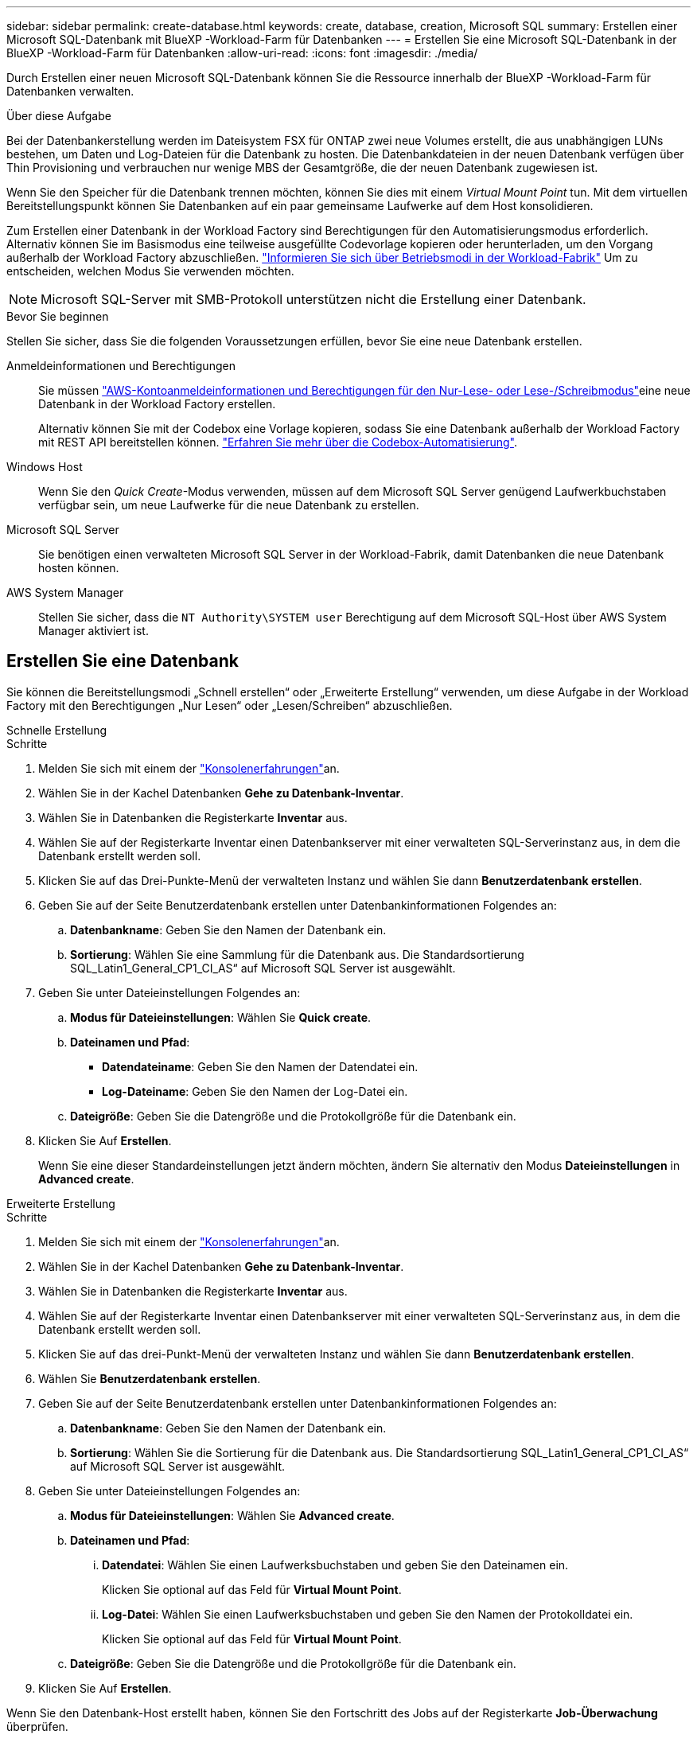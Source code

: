 ---
sidebar: sidebar 
permalink: create-database.html 
keywords: create, database, creation, Microsoft SQL 
summary: Erstellen einer Microsoft SQL-Datenbank mit BlueXP -Workload-Farm für Datenbanken 
---
= Erstellen Sie eine Microsoft SQL-Datenbank in der BlueXP -Workload-Farm für Datenbanken
:allow-uri-read: 
:icons: font
:imagesdir: ./media/


[role="lead"]
Durch Erstellen einer neuen Microsoft SQL-Datenbank können Sie die Ressource innerhalb der BlueXP -Workload-Farm für Datenbanken verwalten.

.Über diese Aufgabe
Bei der Datenbankerstellung werden im Dateisystem FSX für ONTAP zwei neue Volumes erstellt, die aus unabhängigen LUNs bestehen, um Daten und Log-Dateien für die Datenbank zu hosten. Die Datenbankdateien in der neuen Datenbank verfügen über Thin Provisioning und verbrauchen nur wenige MBS der Gesamtgröße, die der neuen Datenbank zugewiesen ist.

Wenn Sie den Speicher für die Datenbank trennen möchten, können Sie dies mit einem _Virtual Mount Point_ tun. Mit dem virtuellen Bereitstellungspunkt können Sie Datenbanken auf ein paar gemeinsame Laufwerke auf dem Host konsolidieren.

Zum Erstellen einer Datenbank in der Workload Factory sind Berechtigungen für den Automatisierungsmodus erforderlich. Alternativ können Sie im Basismodus eine teilweise ausgefüllte Codevorlage kopieren oder herunterladen, um den Vorgang außerhalb der Workload Factory abzuschließen. link:https://docs.netapp.com/us-en/workload-setup-admin/operational-modes.html["Informieren Sie sich über Betriebsmodi in der Workload-Fabrik"^] Um zu entscheiden, welchen Modus Sie verwenden möchten.


NOTE: Microsoft SQL-Server mit SMB-Protokoll unterstützen nicht die Erstellung einer Datenbank.

.Bevor Sie beginnen
Stellen Sie sicher, dass Sie die folgenden Voraussetzungen erfüllen, bevor Sie eine neue Datenbank erstellen.

Anmeldeinformationen und Berechtigungen:: Sie müssen link:https://docs.netapp.com/us-en/workload-setup-admin/add-credentials.html["AWS-Kontoanmeldeinformationen und Berechtigungen für den Nur-Lese- oder Lese-/Schreibmodus"^]eine neue Datenbank in der Workload Factory erstellen.
+
--
Alternativ können Sie mit der Codebox eine Vorlage kopieren, sodass Sie eine Datenbank außerhalb der Workload Factory mit REST API bereitstellen können. link:https://docs.netapp.com/us-en/workload-setup-admin/codebox-automation.html["Erfahren Sie mehr über die Codebox-Automatisierung"^].

--
Windows Host:: Wenn Sie den _Quick Create_-Modus verwenden, müssen auf dem Microsoft SQL Server genügend Laufwerkbuchstaben verfügbar sein, um neue Laufwerke für die neue Datenbank zu erstellen.
Microsoft SQL Server:: Sie benötigen einen verwalteten Microsoft SQL Server in der Workload-Fabrik, damit Datenbanken die neue Datenbank hosten können.
AWS System Manager:: Stellen Sie sicher, dass die `NT Authority\SYSTEM user` Berechtigung auf dem Microsoft SQL-Host über AWS System Manager aktiviert ist.




== Erstellen Sie eine Datenbank

Sie können die Bereitstellungsmodi „Schnell erstellen“ oder „Erweiterte Erstellung“ verwenden, um diese Aufgabe in der Workload Factory mit den Berechtigungen „Nur Lesen“ oder „Lesen/Schreiben“ abzuschließen.

[role="tabbed-block"]
====
.Schnelle Erstellung
--
.Schritte
. Melden Sie sich mit einem der link:https://docs.netapp.com/us-en/workload-setup-admin/console-experiences.html["Konsolenerfahrungen"^]an.
. Wählen Sie in der Kachel Datenbanken *Gehe zu Datenbank-Inventar*.
. Wählen Sie in Datenbanken die Registerkarte *Inventar* aus.
. Wählen Sie auf der Registerkarte Inventar einen Datenbankserver mit einer verwalteten SQL-Serverinstanz aus, in dem die Datenbank erstellt werden soll.
. Klicken Sie auf das Drei-Punkte-Menü der verwalteten Instanz und wählen Sie dann *Benutzerdatenbank erstellen*.
. Geben Sie auf der Seite Benutzerdatenbank erstellen unter Datenbankinformationen Folgendes an:
+
.. *Datenbankname*: Geben Sie den Namen der Datenbank ein.
.. *Sortierung*: Wählen Sie eine Sammlung für die Datenbank aus. Die Standardsortierung SQL_Latin1_General_CP1_CI_AS“ auf Microsoft SQL Server ist ausgewählt.


. Geben Sie unter Dateieinstellungen Folgendes an:
+
.. *Modus für Dateieinstellungen*: Wählen Sie *Quick create*.
.. *Dateinamen und Pfad*:
+
*** *Datendateiname*: Geben Sie den Namen der Datendatei ein.
*** *Log-Dateiname*: Geben Sie den Namen der Log-Datei ein.


.. *Dateigröße*: Geben Sie die Datengröße und die Protokollgröße für die Datenbank ein.


. Klicken Sie Auf *Erstellen*.
+
Wenn Sie eine dieser Standardeinstellungen jetzt ändern möchten, ändern Sie alternativ den Modus *Dateieinstellungen* in *Advanced create*.



--
.Erweiterte Erstellung
--
.Schritte
. Melden Sie sich mit einem der link:https://docs.netapp.com/us-en/workload-setup-admin/console-experiences.html["Konsolenerfahrungen"^]an.
. Wählen Sie in der Kachel Datenbanken *Gehe zu Datenbank-Inventar*.
. Wählen Sie in Datenbanken die Registerkarte *Inventar* aus.
. Wählen Sie auf der Registerkarte Inventar einen Datenbankserver mit einer verwalteten SQL-Serverinstanz aus, in dem die Datenbank erstellt werden soll.
. Klicken Sie auf das drei-Punkt-Menü der verwalteten Instanz und wählen Sie dann *Benutzerdatenbank erstellen*.
. Wählen Sie *Benutzerdatenbank erstellen*.
. Geben Sie auf der Seite Benutzerdatenbank erstellen unter Datenbankinformationen Folgendes an:
+
.. *Datenbankname*: Geben Sie den Namen der Datenbank ein.
.. *Sortierung*: Wählen Sie die Sortierung für die Datenbank aus. Die Standardsortierung SQL_Latin1_General_CP1_CI_AS“ auf Microsoft SQL Server ist ausgewählt.


. Geben Sie unter Dateieinstellungen Folgendes an:
+
.. *Modus für Dateieinstellungen*: Wählen Sie *Advanced create*.
.. *Dateinamen und Pfad*:
+
... *Datendatei*: Wählen Sie einen Laufwerksbuchstaben und geben Sie den Dateinamen ein.
+
Klicken Sie optional auf das Feld für *Virtual Mount Point*.

... *Log-Datei*: Wählen Sie einen Laufwerksbuchstaben und geben Sie den Namen der Protokolldatei ein.
+
Klicken Sie optional auf das Feld für *Virtual Mount Point*.



.. *Dateigröße*: Geben Sie die Datengröße und die Protokollgröße für die Datenbank ein.


. Klicken Sie Auf *Erstellen*.


--
====
Wenn Sie den Datenbank-Host erstellt haben, können Sie den Fortschritt des Jobs auf der Registerkarte *Job-Überwachung* überprüfen.
